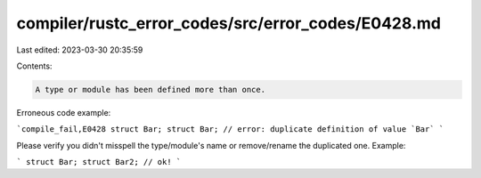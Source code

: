 compiler/rustc_error_codes/src/error_codes/E0428.md
===================================================

Last edited: 2023-03-30 20:35:59

Contents:

.. code-block:: md

    A type or module has been defined more than once.

Erroneous code example:

```compile_fail,E0428
struct Bar;
struct Bar; // error: duplicate definition of value `Bar`
```

Please verify you didn't misspell the type/module's name or remove/rename the
duplicated one. Example:

```
struct Bar;
struct Bar2; // ok!
```


